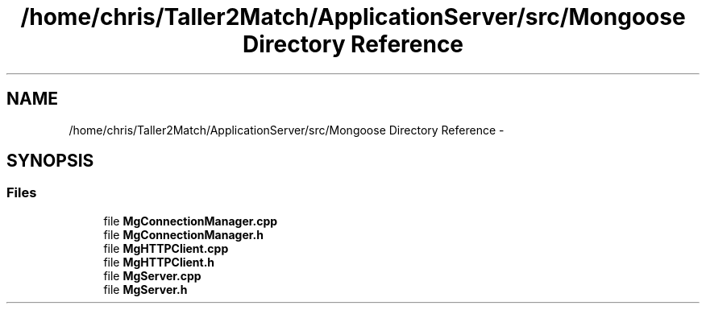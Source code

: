.TH "/home/chris/Taller2Match/ApplicationServer/src/Mongoose Directory Reference" 3 "Fri May 27 2016" "Match - Application Server" \" -*- nroff -*-
.ad l
.nh
.SH NAME
/home/chris/Taller2Match/ApplicationServer/src/Mongoose Directory Reference \- 
.SH SYNOPSIS
.br
.PP
.SS "Files"

.in +1c
.ti -1c
.RI "file \fBMgConnectionManager\&.cpp\fP"
.br
.ti -1c
.RI "file \fBMgConnectionManager\&.h\fP"
.br
.ti -1c
.RI "file \fBMgHTTPClient\&.cpp\fP"
.br
.ti -1c
.RI "file \fBMgHTTPClient\&.h\fP"
.br
.ti -1c
.RI "file \fBMgServer\&.cpp\fP"
.br
.ti -1c
.RI "file \fBMgServer\&.h\fP"
.br
.in -1c
